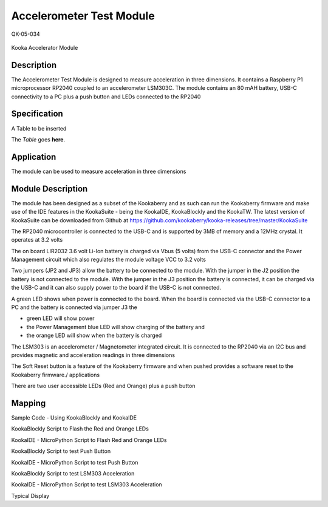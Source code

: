 =========================
Accelerometer Test Module
=========================
QK-05-034
                               
.. figure:: images/kberry-front-photo.png
    :width: 400
    :align: center

    Kooka Accelerator Module



Description
-----------
The Accelerometer Test Module is designed to measure acceleration in three dimensions.  
It contains a Raspberry P1 microprocessor RP2040 coupled to an accelerometer LSM303C.  
The module contains an 80 mAH battery, USB-C connectivity to a PC plus a push button and LEDs connected to the RP2040

Specification
-------------

A Table to be inserted

The *Table* goes **here**.



Application
-----------

The module can be used to measure acceleration in three dimensions



Module Description
------------------

The module has been designed as a subset of the Kookaberry and as such can run the Kookaberry firmware and make use of the IDE features in the KookaSuite -  
being the KookaIDE, KookaBlockly and the KookaTW.  The latest version of KookaSuite can be downloaded from Github at 
https://github.com/kookaberry/kooka-releases/tree/master/KookaSuite


The RP2040 microcontroller is connected to the USB-C and is supported by 3MB of memory and a 12MHz crystal. It operates at 3.2 volts

The on board LIR2032 3.6 volt Li-Ion battery is charged via  Vbus (5 volts) from the USB-C connector and the Power Management circuit which also regulates the module voltage VCC to 3.2 volts

Two jumpers (JP2 and JP3) allow the battery to be connected to the module.  With the jumper in the J2 position the battery is not connected to the module.  With the jumper in the J3 position the battery is connected, it can be charged via the USB-C and it can also supply power to the board if the USB-C is not connected.


A green LED shows when power is connected to the board.  When the board is connected via the USB-C connector to a PC and the battery is connected via jumper J3 the

•	green LED will show power
•	the Power Management blue LED will show charging of the battery and
•	the orange LED will show when the battery is charged


The LSM303 is an accelerometer / Magnetometer integrated circuit.  It is connected to the RP2040 via an I2C bus and provides magnetic and acceleration readings in three dimensions

The Soft Reset button is a feature of the Kookaberry firmware and when pushed provides a software reset to the Kookaberry firmware./ applications

There are two user accessible LEDs (Red and Orange) plus a push button




Mapping
-------




Sample Code - Using KookaBlockly and KookaIDE

KookaBlockly Script to Flash the Red and Orange LEDs


KookaIDE - MicroPython Script to Flash Red and Orange LEDs











KookaBlockly Script to test Push Button




KookaIDE - MicroPython Script to test Push Button


KookaBlockly Script to test LSM303 Acceleration
















KookaIDE - MicroPython Script to test LSM303 Acceleration


Typical Display



